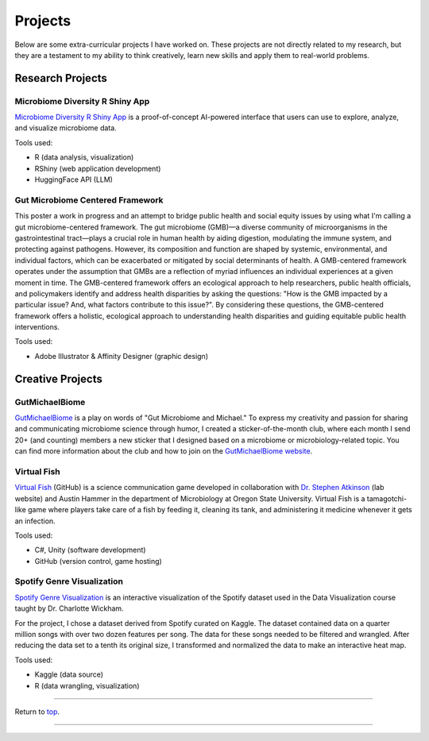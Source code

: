 .. _Top:


Projects
========

Below are some extra-curricular projects I have worked on. These projects are not directly related to my research, but they are a testament to my ability to think creatively, learn new skills and apply them to real-world problems.

Research Projects
-----------------

Microbiome Diversity R Shiny App
""""""""""""""""""""""""""""""""

.. image:: ../Media/gifs/MicrobiomeRshinyApp.gif
   :target: https://michael-sieler.shinyapps.io/MicrobiomeDiversityShinyApp/
   :width: 50%

`Microbiome Diversity R Shiny App <https://michael-sieler.shinyapps.io/MicrobiomeDiversityShinyApp/>`_ is a proof-of-concept AI-powered interface that users can use to explore, analyze, and visualize microbiome data. 

Tools used:

- R (data analysis, visualization)
- RShiny (web application development)
- HuggingFace API (LLM)


Gut Microbiome Centered Framework
""""""""""""""""""""""""""""""""""

.. image:: ../../Media/presentations/OPHA_Poster2024.png
   :target: https://michaelsieler.com/en/latest/_images/OPHA_Poster2024.png
   :width: 50%
   :alt: OPHA 80th Annual Conference 2024 Poster

This poster a work in progress and an attempt to bridge public health and social equity issues by using what I'm calling a gut microbiome-centered framework. The gut microbiome (GMB)—a diverse community of microorganisms in the gastrointestinal tract—plays a crucial role in human health by aiding digestion, modulating the immune system, and protecting against pathogens. However, its composition and function are shaped by systemic, environmental, and individual factors, which can be exacerbated or mitigated by social determinants of health. A GMB-centered framework operates under the assumption that GMBs are a reflection of myriad influences an individual experiences at a given moment in time. The GMB-centered framework offers an ecological approach to help researchers, public health officials, and policymakers identify and address health disparities by asking the questions: "How is the GMB impacted by a particular issue? And, what factors contribute to this issue?". By considering these questions, the GMB-centered framework offers a holistic, ecological approach to understanding health disparities and guiding equitable public health interventions.

Tools used:

- Adobe Illustrator & Affinity Designer (graphic design)


Creative Projects
-----------------

GutMichaelBiome
"""""""""""""""

.. raw:: html

   <div class="swiper mySwiper">
       <div class="swiper-wrapper">
           <div class="swiper-slide"><img src="Media/slideshows/gutmichaelbiome/GreetingsFrom_GutMicrobiome__FINAL.png"></div>
           <div class="swiper-slide"><img src="Media/slideshows/gutmichaelbiome/EAT_FIBER.png"></div>
           <div class="swiper-slide"><img src="Media/slideshows/gutmichaelbiome/Petridish_Hand.png"></div>
           <div class="swiper-slide"><img src="Media/slideshows/gutmichaelbiome/EatFiberTattoo.png"></div>
           <div class="swiper-slide"><img src="Media/slideshows/gutmichaelbiome/SocraFeces__FINAL.png"></div>
           <div class="swiper-slide"><img src="Media/slideshows/gutmichaelbiome/RolandTheFarter.png"></div>
       </div>
       <div class="swiper-pagination"></div>
       <div class="swiper-button-next"></div>
       <div class="swiper-button-prev"></div>
   </div>

   <link rel="stylesheet" href="https://cdn.jsdelivr.net/npm/swiper/swiper-bundle.min.css"/>
   <script src="https://cdn.jsdelivr.net/npm/swiper/swiper-bundle.min.js"></script>
   <script>
       var swiper = new Swiper(".mySwiper", {
           loop: true,
           pagination: { el: ".swiper-pagination", clickable: true },
           navigation: { nextEl: ".swiper-button-next", prevEl: ".swiper-button-prev" }
       });
   </script>

`GutMichaelBiome <https://gutmichaelbio.me/>`_ is a play on words of "Gut Microbiome and Michael." To express my creativity and passion for sharing and communicating microbiome science through humor, I created a sticker-of-the-month club, where each month I send 20+ (and counting) members a new sticker that I designed based on a microbiome or microbiology-related topic. You can find more information about the club and how to join on the `GutMichaelBiome website <https://gutmichaelbio.me/>`_.

Virtual Fish
""""""""""""

.. image:: ../Media/gifs/VirtualFish-Demo.gif
   :target: https://github.com/OSU-Edu-Games/Virtual-Fish
   :width: 50%

`Virtual Fish <https://github.com/OSU-Edu-Games/Virtual-Fish>`_ (GitHub) is a science communication game developed in collaboration with `Dr. Stephen Atkinson <https://microbiology.oregonstate.edu/dr-stephen-atkinson>`_ (lab website) and Austin Hammer in the department of Microbiology at Oregon State University. Virtual Fish is a tamagotchi-like game where players take care of a fish by feeding it, cleaning its tank, and administering it medicine whenever it gets an infection.

Tools used:

- C#, Unity (software development)
- GitHub (version control, game hosting)


Spotify Genre Visualization
"""""""""""""""""""""""""""

.. image:: ../Media/images/SpotifyShinyApp.png
   :target: https://michael-sieler.shinyapps.io/Spotify_heatmap/
   :width: 50%

`Spotify Genre Visualization <https://michael-sieler.shinyapps.io/Spotify_heatmap/>`_ is an interactive visualization of the Spotify dataset used in the Data Visualization course taught by Dr. Charlotte Wickham.

For the project, I chose a dataset derived from Spotify curated on Kaggle. The dataset contained data on a quarter million songs with over two dozen features per song. The data for these songs needed to be filtered and wrangled. After reducing the data set to a tenth its original size, I transformed and normalized the data to make an interactive heat map.

Tools used:

- Kaggle (data source)
- R (data wrangling, visualization)


------

Return to `top`_.

------

